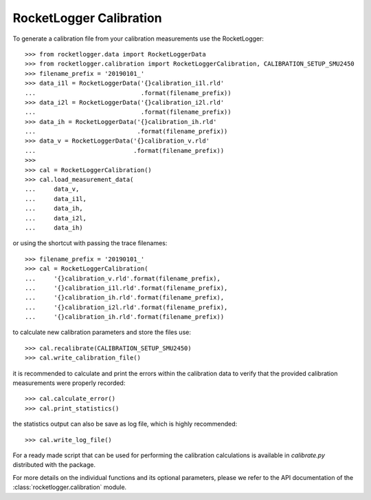 RocketLogger Calibration
------------------------

To generate a calibration file from your calibration measurements use the RocketLogger::

    >>> from rocketlogger.data import RocketLoggerData
    >>> from rocketlogger.calibration import RocketLoggerCalibration, CALIBRATION_SETUP_SMU2450
    >>> filename_prefix = '20190101_'
    >>> data_i1l = RocketLoggerData('{}calibration_i1l.rld'
    ...                             .format(filename_prefix))
    >>> data_i2l = RocketLoggerData('{}calibration_i2l.rld'
    ...                             .format(filename_prefix))
    >>> data_ih = RocketLoggerData('{}calibration_ih.rld'
    ...                            .format(filename_prefix))
    >>> data_v = RocketLoggerData('{}calibration_v.rld'
    ...                           .format(filename_prefix))
    >>>
    >>> cal = RocketLoggerCalibration()
    >>> cal.load_measurement_data(
    ...     data_v,
    ...     data_i1l,
    ...     data_ih,
    ...     data_i2l,
    ...     data_ih)

or using the shortcut with passing the trace filenames::

    >>> filename_prefix = '20190101_'
    >>> cal = RocketLoggerCalibration(
    ...     '{}calibration_v.rld'.format(filename_prefix),
    ...     '{}calibration_i1l.rld'.format(filename_prefix),
    ...     '{}calibration_ih.rld'.format(filename_prefix),
    ...     '{}calibration_i2l.rld'.format(filename_prefix),
    ...     '{}calibration_ih.rld'.format(filename_prefix))

to calculate new calibration parameters and store the files use::

    >>> cal.recalibrate(CALIBRATION_SETUP_SMU2450)
    >>> cal.write_calibration_file()

it is recommended to calculate and print the errors within the calibration data
to verify that the provided calibration measurements were properly recorded::

    >>> cal.calculate_error()
    >>> cal.print_statistics()

the statistics output can also be save as log file, which is highly recommended::

    >>> cal.write_log_file()

For a ready made script that can be used for performing the calibration
calculations is available in `calibrate.py` distributed with the package.

For more details on the individual functions and its optional parameters,
please we refer to the API documentation of the
:class:`rocketlogger.calibration` module.
